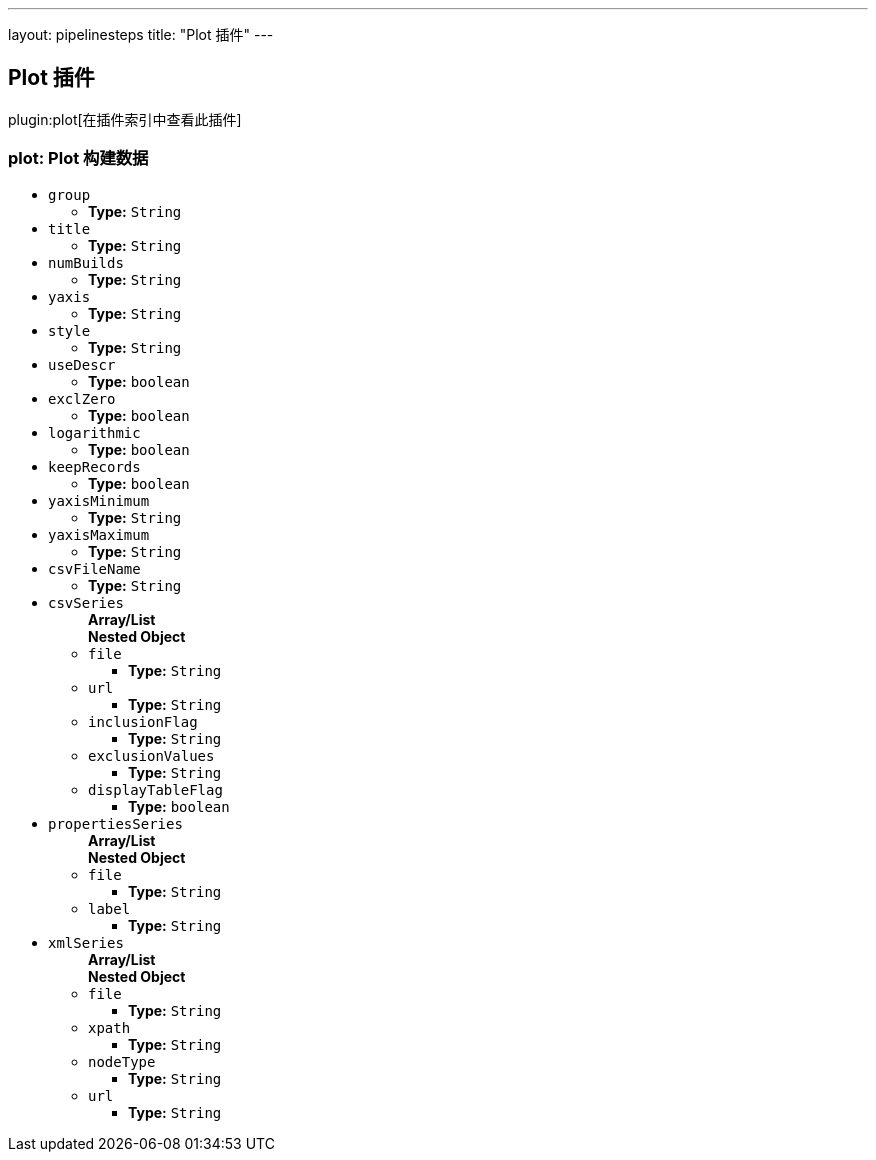 ---
layout: pipelinesteps
title: "Plot 插件"
---

:notitle:
:description:
:author:
:email: jenkinsci-users@googlegroups.com
:sectanchors:
:toc: left

== Plot 插件

plugin:plot[在插件索引中查看此插件]

=== +plot+: Plot 构建数据
++++
<ul><li><code>group</code>
<ul><li><b>Type:</b> <code>String</code></li></ul></li>
<li><code>title</code>
<ul><li><b>Type:</b> <code>String</code></li></ul></li>
<li><code>numBuilds</code>
<ul><li><b>Type:</b> <code>String</code></li></ul></li>
<li><code>yaxis</code>
<ul><li><b>Type:</b> <code>String</code></li></ul></li>
<li><code>style</code>
<ul><li><b>Type:</b> <code>String</code></li></ul></li>
<li><code>useDescr</code>
<ul><li><b>Type:</b> <code>boolean</code></li></ul></li>
<li><code>exclZero</code>
<ul><li><b>Type:</b> <code>boolean</code></li></ul></li>
<li><code>logarithmic</code>
<ul><li><b>Type:</b> <code>boolean</code></li></ul></li>
<li><code>keepRecords</code>
<ul><li><b>Type:</b> <code>boolean</code></li></ul></li>
<li><code>yaxisMinimum</code>
<ul><li><b>Type:</b> <code>String</code></li></ul></li>
<li><code>yaxisMaximum</code>
<ul><li><b>Type:</b> <code>String</code></li></ul></li>
<li><code>csvFileName</code>
<ul><li><b>Type:</b> <code>String</code></li></ul></li>
<li><code>csvSeries</code>
<ul><b>Array/List</b><br/>
<b>Nested Object</b>
<li><code>file</code>
<ul><li><b>Type:</b> <code>String</code></li></ul></li>
<li><code>url</code>
<ul><li><b>Type:</b> <code>String</code></li></ul></li>
<li><code>inclusionFlag</code>
<ul><li><b>Type:</b> <code>String</code></li></ul></li>
<li><code>exclusionValues</code>
<ul><li><b>Type:</b> <code>String</code></li></ul></li>
<li><code>displayTableFlag</code>
<ul><li><b>Type:</b> <code>boolean</code></li></ul></li>
</ul></li>
<li><code>propertiesSeries</code>
<ul><b>Array/List</b><br/>
<b>Nested Object</b>
<li><code>file</code>
<ul><li><b>Type:</b> <code>String</code></li></ul></li>
<li><code>label</code>
<ul><li><b>Type:</b> <code>String</code></li></ul></li>
</ul></li>
<li><code>xmlSeries</code>
<ul><b>Array/List</b><br/>
<b>Nested Object</b>
<li><code>file</code>
<ul><li><b>Type:</b> <code>String</code></li></ul></li>
<li><code>xpath</code>
<ul><li><b>Type:</b> <code>String</code></li></ul></li>
<li><code>nodeType</code>
<ul><li><b>Type:</b> <code>String</code></li></ul></li>
<li><code>url</code>
<ul><li><b>Type:</b> <code>String</code></li></ul></li>
</ul></li>
</ul>


++++
